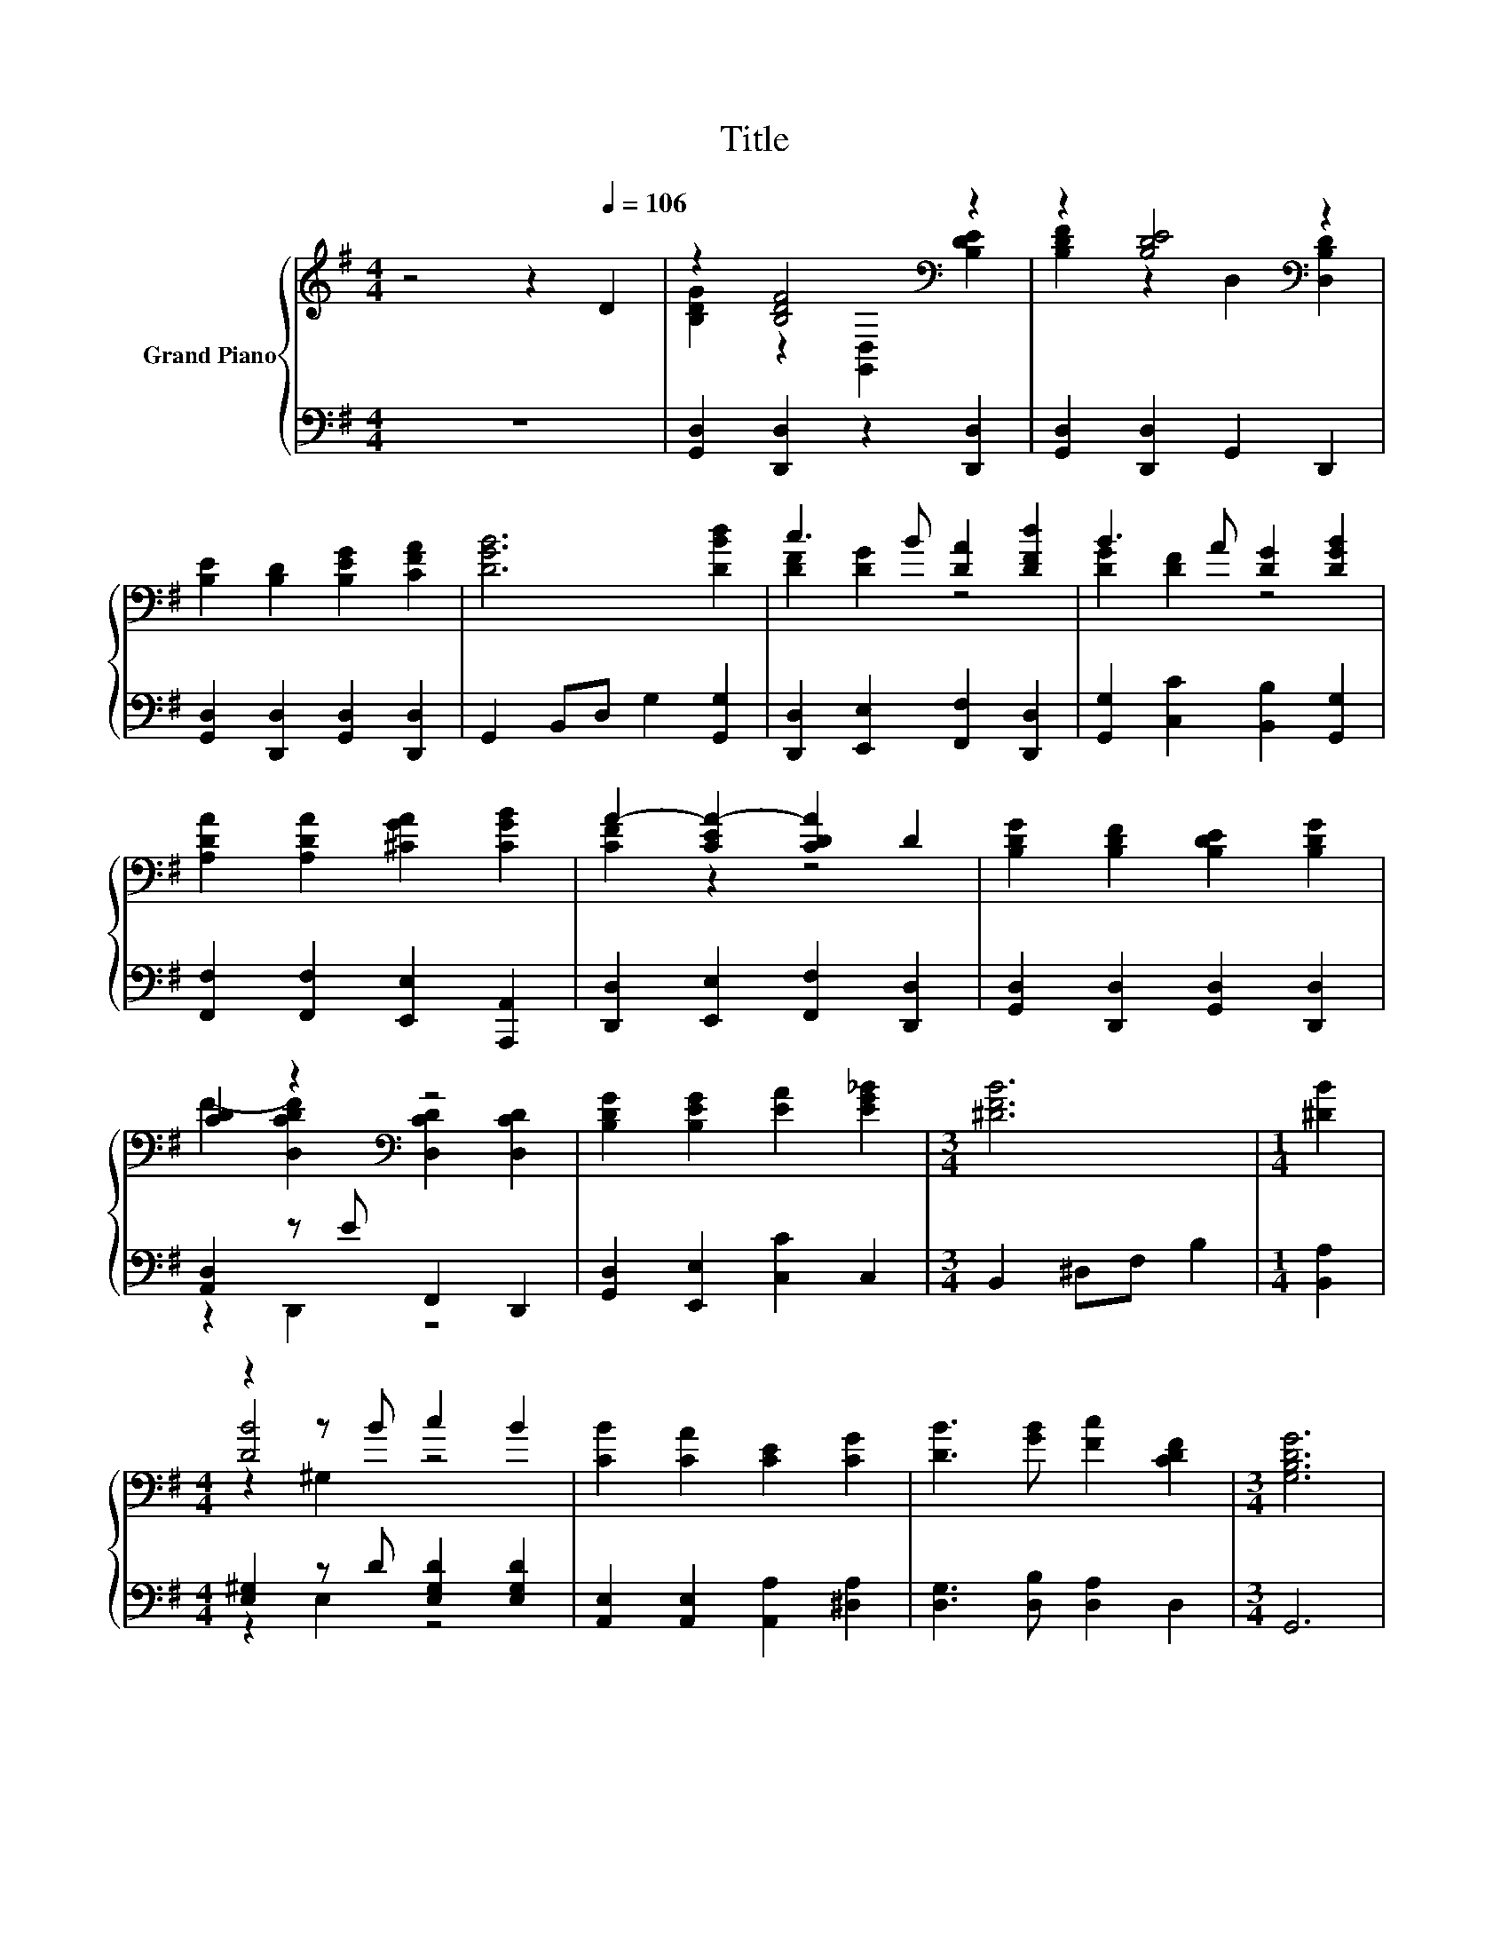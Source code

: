 X:1
T:Title
%%score { ( 1 3 5 ) | ( 2 4 ) }
L:1/8
M:4/4
K:G
V:1 treble nm="Grand Piano"
V:3 treble 
V:5 treble 
V:2 bass 
V:4 bass 
V:1
 z4 z2[Q:1/4=106] D2 | z2 [B,DF]4[K:bass] z2 | z2 [B,DE]4[K:bass] z2 | %3
 [B,E]2 [B,D]2 [B,EG]2 [CFA]2 | [DGB]6 [DBd]2 | c3 B [DA]2 [DFd]2 | B3 A [DG]2 [DGB]2 | %7
 [A,DA]2 [A,DA]2 [^CGA]2 [CGB]2 | A2- [CEA-]2 [CDA]2 D2 | [B,DG]2 [B,DF]2 [B,DE]2 [B,DG]2 | %10
 [CD]2 z2[K:bass] z4 | [B,DG]2 [B,EG]2 [EA]2 [EG_B]2 |[M:3/4] [^DFB]6 |[M:1/4] [^DB]2 | %14
[M:4/4] z2 z B c2 B2 | [CB]2 [CA]2 [CE]2 [CG]2 | [DB]3 [GB] [Fc]2 [CDF]2 |[M:3/4] [G,B,DG]6 | %18
[M:1/4] z2 |[M:4/4] [DGd]2 d>c [DGB]2 z G | [B,FB]2 B>A [B,EG]2 z G | [EGc]2 c2 [CEG]2 [^DA]2 | %22
 [DGB]6 z2 | [DFA]2 [DAd]2 [DGB]2 GG | [DFA]2 [DAd]2 [DGB]2 GG | [A,DA]2 AB [A,^CA]2 AG | %26
 [A,DF]2 [A,^CG]2 [=CDA]2 Bc | [DGd]2 [DGd]2 [DGB]2 [DG]2 | [EGe]6 z2 | [GB]2 [GB]2 [DGA]2 [CFA]2 | %30
[M:3/4] [B,DG]6 |] %31
V:2
 z8 | [G,,D,]2 [D,,D,]2 z2 [D,,D,]2 | [G,,D,]2 [D,,D,]2 G,,2 D,,2 | %3
 [G,,D,]2 [D,,D,]2 [G,,D,]2 [D,,D,]2 | G,,2 B,,D, G,2 [G,,G,]2 | %5
 [D,,D,]2 [E,,E,]2 [F,,F,]2 [D,,D,]2 | [G,,G,]2 [C,C]2 [B,,B,]2 [G,,G,]2 | %7
 [F,,F,]2 [F,,F,]2 [E,,E,]2 [A,,,A,,]2 | [D,,D,]2 [E,,E,]2 [F,,F,]2 [D,,D,]2 | %9
 [G,,D,]2 [D,,D,]2 [G,,D,]2 [D,,D,]2 | [A,,D,]2 z E F,,2 D,,2 | [G,,D,]2 [E,,E,]2 [C,C]2 C,2 | %12
[M:3/4] B,,2 ^D,F, B,2 |[M:1/4] [B,,A,]2 |[M:4/4] [E,^G,]2 z D [E,G,D]2 [E,G,D]2 | %15
 [A,,E,]2 [A,,E,]2 [A,,A,]2 [^D,A,]2 | [D,G,]3 [D,B,] [D,A,]2 D,2 |[M:3/4] G,,6 |[M:1/4] D2 | %19
[M:4/4] [B,,B,]2 [A,,A,]2 [G,,G,]2 z2 | [^D,,^D,]2 [B,,,B,,]2 [E,,E,]2 z2 | %21
 [C,,C,]2 [EG]2 [C,,C,]2 C2 | G,,A,,B,,D, G,2[K:treble] BB | [D,,D,]2 [F,,F,]2 [G,,G,]2 z2 | %24
 [D,,D,]2 [F,,F,]2 [G,,G,]2 z2 | [F,,F,]2 z2 [E,,E,]2 [^C,,^C,]2 | %26
 [D,,D,]2 [E,,E,]2 [F,,F,]2 [C,C]2 | [B,,B,]2 [B,,B,]2 [G,,G,]2 [B,,B,]2 | %28
 [C,C]>B,, C,D, C,2 [A,,A,][A,,A,] | [D,D]2 [D,D]2 [D,,D,]2 [D,,D,]2 |[M:3/4] [G,,D,]6 |] %31
V:3
 x8 | [B,DG]2 z2[K:bass] [G,,D,]2 [B,DE]2 | [B,DF]2 z2[K:bass] D,2 [D,B,D]2 | x8 | x8 | %5
 [DF]2 [DG]2 z4 | [DG]2 [DF]2 z4 | x8 | [CF]2 z2 z4 | x8 | F2- [D,CDF]2[K:bass] [D,CD]2 [D,CD]2 | %11
 x8 |[M:3/4] x6 |[M:1/4] x2 |[M:4/4] [DB]4 z4 | x8 | x8 |[M:3/4] x6 |[M:1/4] x2 | %19
[M:4/4] z2 [DF]2 z4 | z2 [B,^D]2 z4 | x8 | x8 | x8 | x8 | z4 z2 [A,E]2 | z4 z2 [DF]2 | x8 | %28
 z z/ B,/ CD C2 [EGd][EGc] | x8 |[M:3/4] x6 |] %31
V:4
 x8 | x8 | x8 | x8 | x8 | x8 | x8 | x8 | x8 | x8 | z2 D,,2 z4 | x8 |[M:3/4] x6 |[M:1/4] x2 | %14
[M:4/4] z2 E,2 z4 | x8 | x8 |[M:3/4] x6 |[M:1/4] x2 |[M:4/4] x8 | x8 | x8 | x6[K:treble] x2 | x8 | %24
 x8 | x8 | x8 | x8 | x8 | x8 |[M:3/4] x6 |] %31
V:5
 x8 | x4[K:bass] x4 | x4[K:bass] x4 | x8 | x8 | x8 | x8 | x8 | x8 | x8 | x4[K:bass] x4 | x8 | %12
[M:3/4] x6 |[M:1/4] x2 |[M:4/4] z2 ^G,2 z4 | x8 | x8 |[M:3/4] x6 |[M:1/4] x2 |[M:4/4] x8 | x8 | %21
 x8 | x8 | x8 | x8 | x8 | x8 | x8 | x8 | x8 |[M:3/4] x6 |] %31

